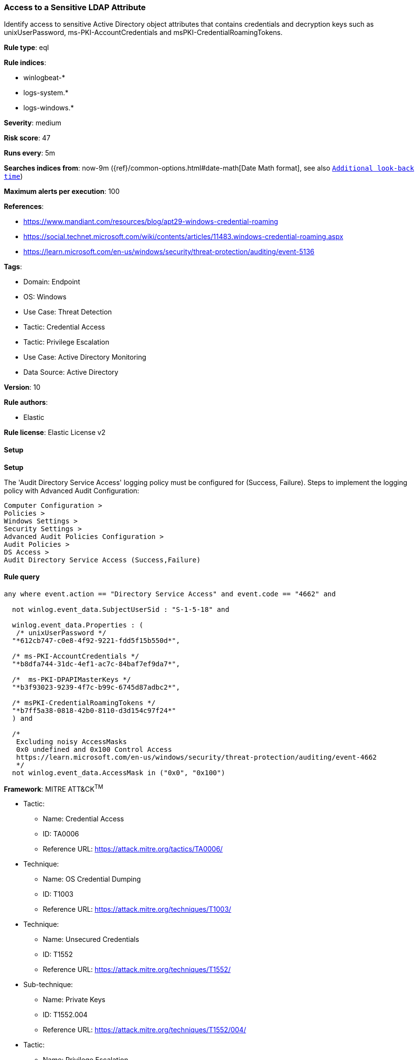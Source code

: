[[prebuilt-rule-8-10-14-access-to-a-sensitive-ldap-attribute]]
=== Access to a Sensitive LDAP Attribute

Identify access to sensitive Active Directory object attributes that contains credentials and decryption keys such as unixUserPassword, ms-PKI-AccountCredentials and msPKI-CredentialRoamingTokens.

*Rule type*: eql

*Rule indices*: 

* winlogbeat-*
* logs-system.*
* logs-windows.*

*Severity*: medium

*Risk score*: 47

*Runs every*: 5m

*Searches indices from*: now-9m ({ref}/common-options.html#date-math[Date Math format], see also <<rule-schedule, `Additional look-back time`>>)

*Maximum alerts per execution*: 100

*References*: 

* https://www.mandiant.com/resources/blog/apt29-windows-credential-roaming
* https://social.technet.microsoft.com/wiki/contents/articles/11483.windows-credential-roaming.aspx
* https://learn.microsoft.com/en-us/windows/security/threat-protection/auditing/event-5136

*Tags*: 

* Domain: Endpoint
* OS: Windows
* Use Case: Threat Detection
* Tactic: Credential Access
* Tactic: Privilege Escalation
* Use Case: Active Directory Monitoring
* Data Source: Active Directory

*Version*: 10

*Rule authors*: 

* Elastic

*Rule license*: Elastic License v2


==== Setup



*Setup*


The 'Audit Directory Service Access' logging policy must be configured for (Success, Failure).
Steps to implement the logging policy with Advanced Audit Configuration:

```
Computer Configuration >
Policies >
Windows Settings >
Security Settings >
Advanced Audit Policies Configuration >
Audit Policies >
DS Access >
Audit Directory Service Access (Success,Failure)
```


==== Rule query


[source, js]
----------------------------------
any where event.action == "Directory Service Access" and event.code == "4662" and

  not winlog.event_data.SubjectUserSid : "S-1-5-18" and

  winlog.event_data.Properties : (
   /* unixUserPassword */
  "*612cb747-c0e8-4f92-9221-fdd5f15b550d*",

  /* ms-PKI-AccountCredentials */
  "*b8dfa744-31dc-4ef1-ac7c-84baf7ef9da7*",

  /*  ms-PKI-DPAPIMasterKeys */
  "*b3f93023-9239-4f7c-b99c-6745d87adbc2*",

  /* msPKI-CredentialRoamingTokens */
  "*b7ff5a38-0818-42b0-8110-d3d154c97f24*"
  ) and

  /*
   Excluding noisy AccessMasks
   0x0 undefined and 0x100 Control Access
   https://learn.microsoft.com/en-us/windows/security/threat-protection/auditing/event-4662
   */
  not winlog.event_data.AccessMask in ("0x0", "0x100")

----------------------------------

*Framework*: MITRE ATT&CK^TM^

* Tactic:
** Name: Credential Access
** ID: TA0006
** Reference URL: https://attack.mitre.org/tactics/TA0006/
* Technique:
** Name: OS Credential Dumping
** ID: T1003
** Reference URL: https://attack.mitre.org/techniques/T1003/
* Technique:
** Name: Unsecured Credentials
** ID: T1552
** Reference URL: https://attack.mitre.org/techniques/T1552/
* Sub-technique:
** Name: Private Keys
** ID: T1552.004
** Reference URL: https://attack.mitre.org/techniques/T1552/004/
* Tactic:
** Name: Privilege Escalation
** ID: TA0004
** Reference URL: https://attack.mitre.org/tactics/TA0004/
* Technique:
** Name: Valid Accounts
** ID: T1078
** Reference URL: https://attack.mitre.org/techniques/T1078/
* Sub-technique:
** Name: Domain Accounts
** ID: T1078.002
** Reference URL: https://attack.mitre.org/techniques/T1078/002/

